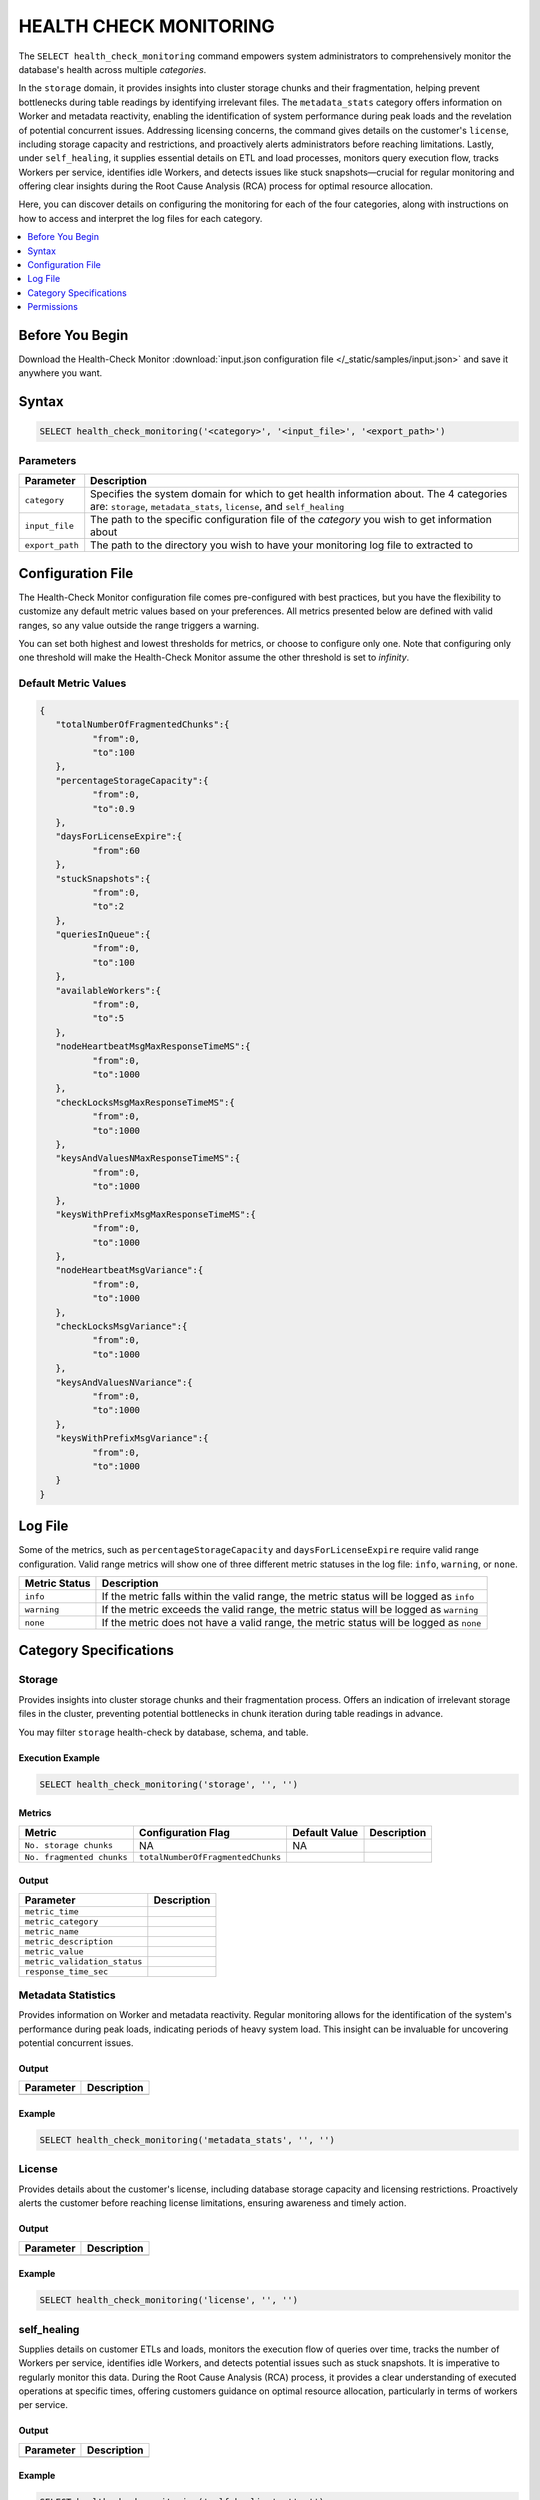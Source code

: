 .. _select_health_check_monitoring:

*******************************
HEALTH CHECK MONITORING
*******************************

The ``SELECT health_check_monitoring`` command empowers system administrators to comprehensively monitor the database's health across multiple *categories*. 

In the ``storage`` domain, it provides insights into cluster storage chunks and their fragmentation, helping prevent bottlenecks during table readings by identifying irrelevant files. The ``metadata_stats`` category offers information on Worker and metadata reactivity, enabling the identification of system performance during peak loads and the revelation of potential concurrent issues. Addressing licensing concerns, the command gives details on the customer's ``license``, including storage capacity and restrictions, and proactively alerts administrators before reaching limitations. Lastly, under ``self_healing``, it supplies essential details on ETL and load processes, monitors query execution flow, tracks Workers per service, identifies idle Workers, and detects issues like stuck snapshots—crucial for regular monitoring and offering clear insights during the Root Cause Analysis (RCA) process for optimal resource allocation.

Here, you can discover details on configuring the monitoring for each of the four categories, along with instructions on how to access and interpret the log files for each category.

.. contents::
   :local:
   :depth: 1
	
Before You Begin
==================

Download the Health-Check Monitor :download:`input.json configuration file </_static/samples/input.json>` and save it anywhere you want.

Syntax
==========

.. code-block:: sql

	SELECT health_check_monitoring('<category>', '<input_file>', '<export_path>')

Parameters
-----------

.. list-table:: 
   :widths: auto
   :header-rows: 1
   
   * - Parameter
     - Description
   * - ``category``
     - Specifies the system domain for which to get health information about. The 4 categories are: ``storage``, ``metadata_stats``, ``license``, and ``self_healing``
   * - ``input_file``
     - The path to the specific configuration file of the *category* you wish to get information about
   * - ``export_path``
     - The path to the directory you wish to have your monitoring log file to extracted to

Configuration File
===================


The Health-Check Monitor configuration file comes pre-configured with best practices, but you have the flexibility to customize any default metric values based on your preferences. All metrics presented below are defined with valid ranges, so any value outside the range triggers a warning. 

You can set both highest and lowest thresholds for metrics, or choose to configure only one. Note that configuring only one threshold will make the Health-Check Monitor assume the other threshold is set to *infinity*. 

Default Metric Values
----------------------

.. code-block:: json

	{
	   "totalNumberOfFragmentedChunks":{
		  "from":0,
		  "to":100
	   },
	   "percentageStorageCapacity":{
		  "from":0,
		  "to":0.9
	   },
	   "daysForLicenseExpire":{
		  "from":60
	   },
	   "stuckSnapshots":{
		  "from":0,
		  "to":2
	   },
	   "queriesInQueue":{
		  "from":0,
		  "to":100
	   },
	   "availableWorkers":{
		  "from":0,
		  "to":5
	   },
	   "nodeHeartbeatMsgMaxResponseTimeMS":{
		  "from":0,
		  "to":1000
	   },
	   "checkLocksMsgMaxResponseTimeMS":{
		  "from":0,
		  "to":1000
	   },
	   "keysAndValuesNMaxResponseTimeMS":{
		  "from":0,
		  "to":1000
	   },
	   "keysWithPrefixMsgMaxResponseTimeMS":{
		  "from":0,
		  "to":1000
	   },
	   "nodeHeartbeatMsgVariance":{
		  "from":0,
		  "to":1000
	   },
	   "checkLocksMsgVariance":{
		  "from":0,
		  "to":1000
	   },
	   "keysAndValuesNVariance":{
		  "from":0,
		  "to":1000
	   },
	   "keysWithPrefixMsgVariance":{
		  "from":0,
		  "to":1000
	   }
	}

Log File
=========

Some of the metrics, such as ``percentageStorageCapacity`` and ``daysForLicenseExpire`` require valid range configuration. Valid range metrics will show one of three different metric statuses in the log file: ``info``, ``warning``, or ``none``.

.. list-table:: 
   :widths: auto
   :header-rows: 1
   
   * - Metric Status
     - Description
   * - ``info``
     - If the metric falls within the valid range, the metric status will be logged as ``info``
   * - ``warning``
     -  If the metric exceeds the valid range, the metric status will be logged as ``warning``
   * - ``none``
     - If the metric does not have a valid range, the metric status will be logged as ``none``

Category Specifications
========================

Storage
--------

Provides insights into cluster storage chunks and their fragmentation process. Offers an indication of irrelevant storage files in the cluster, preventing potential bottlenecks in chunk iteration during table readings in advance.

You may filter ``storage`` health-check by database, schema, and table.

Execution Example
^^^^^^^^^^^^^^^^^^

.. code-block:: sql

	SELECT health_check_monitoring('storage', '', '')

Metrics
^^^^^^^^

.. list-table:: 
   :widths: auto
   :header-rows: 1
   
   * - Metric
     - Configuration Flag
     - Default Value
     - Description
   * - ``No. storage chunks``
     - NA
     - NA
     - 
   * - ``No. fragmented chunks``
     - ``totalNumberOfFragmentedChunks``
     - 
     - 

Output
^^^^^^^^^

.. list-table:: 
   :widths: auto
   :header-rows: 1
   
   * - Parameter
     - Description
   * - ``metric_time``
     - 
   * - ``metric_category``
     - 
   * - ``metric_name``
     - 
   * - ``metric_description``
     - 	 
   * - ``metric_value``
     - 
   * - ``metric_validation_status``
     - 
   * - ``response_time_sec``
     - 

	 
Metadata Statistics
--------------------

Provides information on Worker and metadata reactivity. Regular monitoring allows for the identification of the system's performance during peak loads, indicating periods of heavy system load. This insight can be invaluable for uncovering potential concurrent issues.

Output
^^^^^^^^^

.. list-table:: 
   :widths: auto
   :header-rows: 1
   
   * - Parameter
     - Description
   * -
     -
   

	 
	 
Example
^^^^^^^^^

.. code-block:: sql

	SELECT health_check_monitoring('metadata_stats', '', '')

License
--------

Provides details about the customer's license, including database storage capacity and licensing restrictions. Proactively alerts the customer before reaching license limitations, ensuring awareness and timely action.

Output
^^^^^^^^^

.. list-table:: 
   :widths: auto
   :header-rows: 1
   
   * - Parameter
     - Description
   * -
     -

	 
	 
Example
^^^^^^^^^

.. code-block:: sql

	SELECT health_check_monitoring('license', '', '')

self_healing
--------------


Supplies details on customer ETLs and loads, monitors the execution flow of queries over time, tracks the number of Workers per service, identifies idle Workers, and detects potential issues such as stuck snapshots. It is imperative to regularly monitor this data. During the Root Cause Analysis (RCA) process, it provides a clear understanding of executed operations at specific times, offering customers guidance on optimal resource allocation, particularly in terms of workers per service.

Output
^^^^^^^^^

.. list-table:: 
   :widths: auto
   :header-rows: 1
   
   * - Parameter
     - Description
   * -
     -

	 
	 
Example
^^^^^^^^^

.. code-block:: sql

	SELECT health_check_monitoring('self_healing', '', '')



Permissions
=============

Using the ``SELECT health_check_monitoring`` command requires ``SUPERUSER`` permissions.